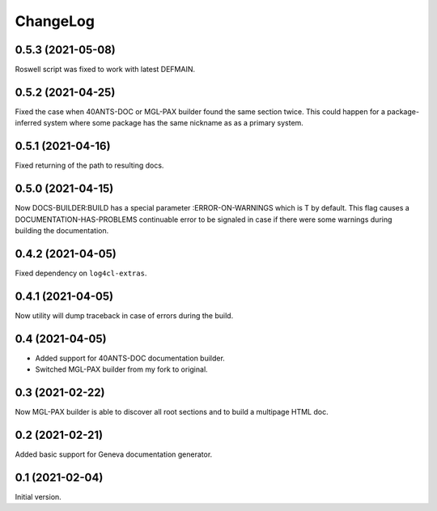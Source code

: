 =========
ChangeLog
=========

0.5.3 (2021-05-08)
==================

Roswell script was fixed to work with latest DEFMAIN.

0.5.2 (2021-04-25)
==================

Fixed the case when 40ANTS-DOC or MGL-PAX
builder found the same section twice. This could
happen for a package-inferred system where
some package has the same nickname as as a
primary system.

0.5.1 (2021-04-16)
==================

Fixed returning of the path to resulting docs.

0.5.0 (2021-04-15)
==================

Now DOCS-BUILDER:BUILD has a special parameter :ERROR-ON-WARNINGS
which is T by default. This flag causes a DOCUMENTATION-HAS-PROBLEMS
continuable error to be signaled in case if there were some warnings
during building the documentation.

0.4.2 (2021-04-05)
==================

Fixed dependency on ``log4cl-extras``.

0.4.1 (2021-04-05)
==================

Now utility will dump traceback
in case of errors during the build.

0.4 (2021-04-05)
================

* Added support for 40ANTS-DOC documentation builder.
* Switched MGL-PAX builder from my fork to original.

0.3 (2021-02-22)
================

Now MGL-PAX builder is able to discover all root sections and to build
a multipage HTML doc.

0.2 (2021-02-21)
================

Added basic support for Geneva documentation generator.


0.1 (2021-02-04)
================

Initial version.
